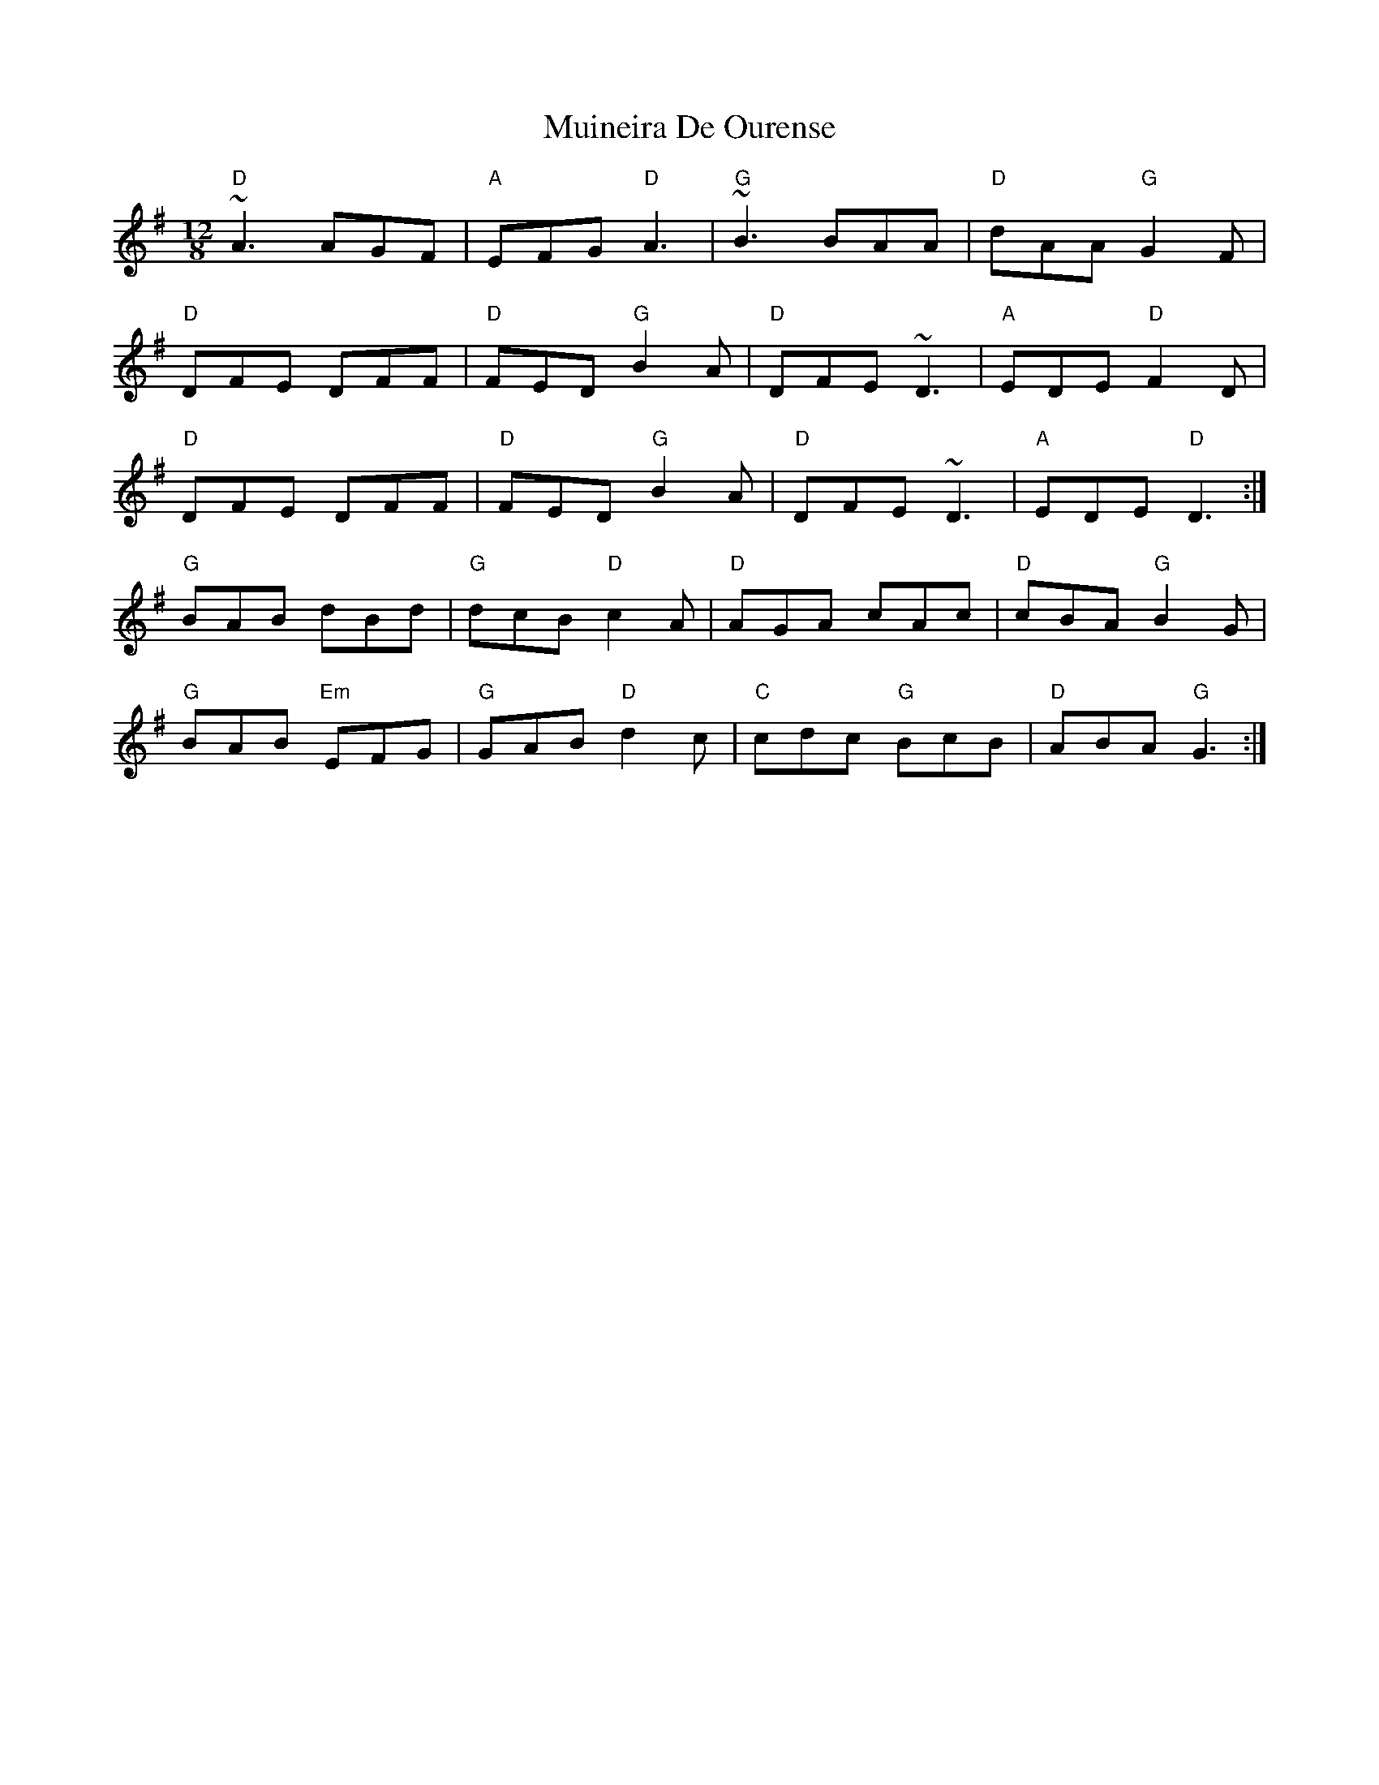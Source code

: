 X: 28374
T: Muineira De Ourense
R: slide
M: 12/8
K: Gmajor
"D"~A3 AGF|"A"EFG "D"A3|"G"~B3 BAA|"D"dAA "G"G2F|
"D"DFE DFF|"D"FED "G"B2A|"D"DFE ~D3|"A"EDE "D"F2D|
"D"DFE DFF|"D"FED "G"B2A|"D"DFE ~D3|"A"EDE "D"D3:|
"G"BAB dBd|"G"dcB "D"c2A|"D"AGA cAc|"D"cBA "G"B2G|
"G"BAB "Em"EFG|"G"GAB "D"d2c|"C"cdc "G"BcB|"D"ABA "G"G3:|

